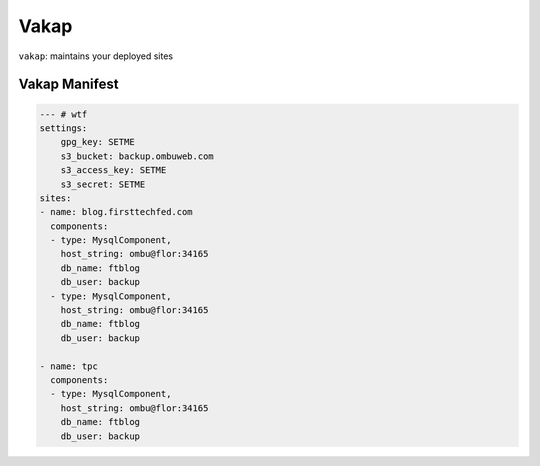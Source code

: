 =====
Vakap
=====
``vakap``: maintains your deployed sites

.. _vakap_manifest:

Vakap Manifest
==============

.. code-block:: yaml

    --- # wtf
    settings:
        gpg_key: SETME
        s3_bucket: backup.ombuweb.com
        s3_access_key: SETME
        s3_secret: SETME
    sites: 
    - name: blog.firsttechfed.com
      components:
      - type: MysqlComponent,
        host_string: ombu@flor:34165
        db_name: ftblog
        db_user: backup
      - type: MysqlComponent,
        host_string: ombu@flor:34165
        db_name: ftblog
        db_user: backup

    - name: tpc
      components:
      - type: MysqlComponent,
        host_string: ombu@flor:34165
        db_name: ftblog
        db_user: backup

